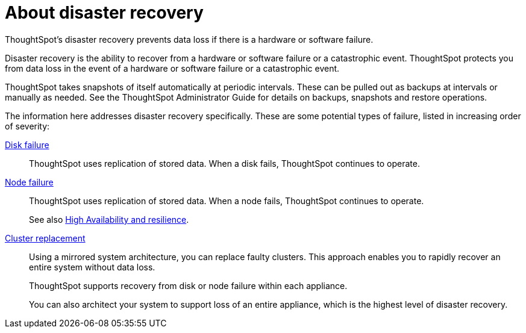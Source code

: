 = About disaster recovery
:last_updated: 02/02/2021
:linkattrs:
:experimental:

ThoughtSpot's disaster recovery prevents data loss if there is a hardware or software failure.

Disaster recovery is the ability to recover from a hardware or software failure or a catastrophic event.
ThoughtSpot protects you from data loss in the event of a hardware or software failure or a catastrophic event.

ThoughtSpot takes snapshots of itself automatically at periodic intervals.
These can be pulled out as backups at intervals or manually as needed.
See the ThoughtSpot Administrator Guide for details on backups, snapshots and restore operations.

The information here addresses disaster recovery specifically.
These are some potential types of failure, listed in increasing order of severity:

xref:disk-failure.adoc[Disk failure]::
ThoughtSpot uses replication of stored data. When a disk fails, ThoughtSpot continues to operate.

xref:node-failure.adoc[Node failure]::
ThoughtSpot uses replication of stored data. When a node fails, ThoughtSpot continues to operate.
+
See also xref:ha-resilience.adoc[High Availability and resilience].

xref:cluster-replacement.adoc[Cluster replacement]::
Using a mirrored system architecture, you can replace faulty clusters. This approach enables you to rapidly recover an entire system without data loss.
+
ThoughtSpot supports recovery from disk or node failure within each appliance.
+
You can also architect your system to support loss of an entire appliance, which is the highest level of disaster recovery.
